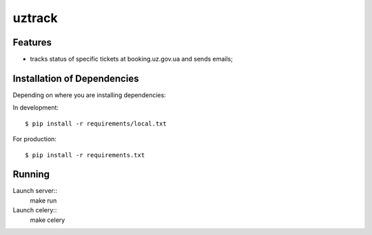 =======
uztrack
=======


Features
========
- tracks status of specific tickets at booking.uz.gov.ua and sends emails;


Installation of Dependencies
=============================

Depending on where you are installing dependencies:

In development::

    $ pip install -r requirements/local.txt

For production::

    $ pip install -r requirements.txt


Running
=======
Launch server::
    make run

Launch celery::
    make celery
